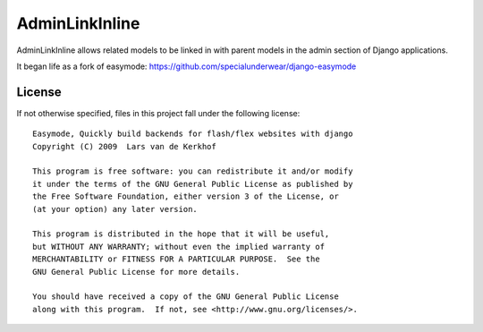 AdminLinkInline
====================================================================

AdminLinkInline allows related models to be linked in with
parent models in the admin section of Django applications.

It began life as a fork of easymode:
https://github.com/specialunderwear/django-easymode

License
-------

If not otherwise specified, files in this project fall under the following license::

   Easymode, Quickly build backends for flash/flex websites with django
   Copyright (C) 2009  Lars van de Kerkhof
   
   This program is free software: you can redistribute it and/or modify
   it under the terms of the GNU General Public License as published by
   the Free Software Foundation, either version 3 of the License, or
   (at your option) any later version.
   
   This program is distributed in the hope that it will be useful,
   but WITHOUT ANY WARRANTY; without even the implied warranty of
   MERCHANTABILITY or FITNESS FOR A PARTICULAR PURPOSE.  See the
   GNU General Public License for more details.
   
   You should have received a copy of the GNU General Public License
   along with this program.  If not, see <http://www.gnu.org/licenses/>.